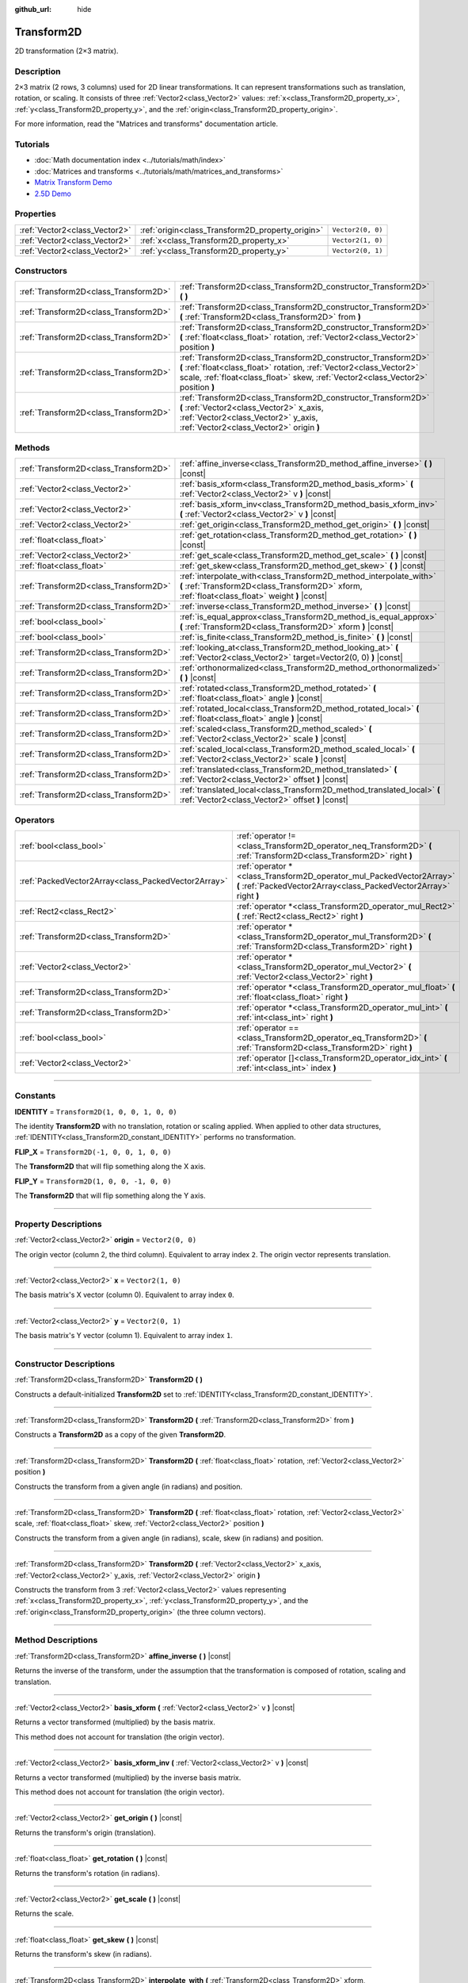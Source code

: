 :github_url: hide

.. DO NOT EDIT THIS FILE!!!
.. Generated automatically from Godot engine sources.
.. Generator: https://github.com/godotengine/godot/tree/4.0/doc/tools/make_rst.py.
.. XML source: https://github.com/godotengine/godot/tree/4.0/doc/classes/Transform2D.xml.

.. _class_Transform2D:

Transform2D
===========

2D transformation (2×3 matrix).

.. rst-class:: classref-introduction-group

Description
-----------

2×3 matrix (2 rows, 3 columns) used for 2D linear transformations. It can represent transformations such as translation, rotation, or scaling. It consists of three :ref:`Vector2<class_Vector2>` values: :ref:`x<class_Transform2D_property_x>`, :ref:`y<class_Transform2D_property_y>`, and the :ref:`origin<class_Transform2D_property_origin>`.

For more information, read the "Matrices and transforms" documentation article.

.. rst-class:: classref-introduction-group

Tutorials
---------

- :doc:`Math documentation index <../tutorials/math/index>`

- :doc:`Matrices and transforms <../tutorials/math/matrices_and_transforms>`

- `Matrix Transform Demo <https://godotengine.org/asset-library/asset/584>`__

- `2.5D Demo <https://godotengine.org/asset-library/asset/583>`__

.. rst-class:: classref-reftable-group

Properties
----------

.. table::
   :widths: auto

   +-------------------------------+--------------------------------------------------+-------------------+
   | :ref:`Vector2<class_Vector2>` | :ref:`origin<class_Transform2D_property_origin>` | ``Vector2(0, 0)`` |
   +-------------------------------+--------------------------------------------------+-------------------+
   | :ref:`Vector2<class_Vector2>` | :ref:`x<class_Transform2D_property_x>`           | ``Vector2(1, 0)`` |
   +-------------------------------+--------------------------------------------------+-------------------+
   | :ref:`Vector2<class_Vector2>` | :ref:`y<class_Transform2D_property_y>`           | ``Vector2(0, 1)`` |
   +-------------------------------+--------------------------------------------------+-------------------+

.. rst-class:: classref-reftable-group

Constructors
------------

.. table::
   :widths: auto

   +---------------------------------------+---------------------------------------------------------------------------------------------------------------------------------------------------------------------------------------------------------------------------+
   | :ref:`Transform2D<class_Transform2D>` | :ref:`Transform2D<class_Transform2D_constructor_Transform2D>` **(** **)**                                                                                                                                                 |
   +---------------------------------------+---------------------------------------------------------------------------------------------------------------------------------------------------------------------------------------------------------------------------+
   | :ref:`Transform2D<class_Transform2D>` | :ref:`Transform2D<class_Transform2D_constructor_Transform2D>` **(** :ref:`Transform2D<class_Transform2D>` from **)**                                                                                                      |
   +---------------------------------------+---------------------------------------------------------------------------------------------------------------------------------------------------------------------------------------------------------------------------+
   | :ref:`Transform2D<class_Transform2D>` | :ref:`Transform2D<class_Transform2D_constructor_Transform2D>` **(** :ref:`float<class_float>` rotation, :ref:`Vector2<class_Vector2>` position **)**                                                                      |
   +---------------------------------------+---------------------------------------------------------------------------------------------------------------------------------------------------------------------------------------------------------------------------+
   | :ref:`Transform2D<class_Transform2D>` | :ref:`Transform2D<class_Transform2D_constructor_Transform2D>` **(** :ref:`float<class_float>` rotation, :ref:`Vector2<class_Vector2>` scale, :ref:`float<class_float>` skew, :ref:`Vector2<class_Vector2>` position **)** |
   +---------------------------------------+---------------------------------------------------------------------------------------------------------------------------------------------------------------------------------------------------------------------------+
   | :ref:`Transform2D<class_Transform2D>` | :ref:`Transform2D<class_Transform2D_constructor_Transform2D>` **(** :ref:`Vector2<class_Vector2>` x_axis, :ref:`Vector2<class_Vector2>` y_axis, :ref:`Vector2<class_Vector2>` origin **)**                                |
   +---------------------------------------+---------------------------------------------------------------------------------------------------------------------------------------------------------------------------------------------------------------------------+

.. rst-class:: classref-reftable-group

Methods
-------

.. table::
   :widths: auto

   +---------------------------------------+----------------------------------------------------------------------------------------------------------------------------------------------------------------------+
   | :ref:`Transform2D<class_Transform2D>` | :ref:`affine_inverse<class_Transform2D_method_affine_inverse>` **(** **)** |const|                                                                                   |
   +---------------------------------------+----------------------------------------------------------------------------------------------------------------------------------------------------------------------+
   | :ref:`Vector2<class_Vector2>`         | :ref:`basis_xform<class_Transform2D_method_basis_xform>` **(** :ref:`Vector2<class_Vector2>` v **)** |const|                                                         |
   +---------------------------------------+----------------------------------------------------------------------------------------------------------------------------------------------------------------------+
   | :ref:`Vector2<class_Vector2>`         | :ref:`basis_xform_inv<class_Transform2D_method_basis_xform_inv>` **(** :ref:`Vector2<class_Vector2>` v **)** |const|                                                 |
   +---------------------------------------+----------------------------------------------------------------------------------------------------------------------------------------------------------------------+
   | :ref:`Vector2<class_Vector2>`         | :ref:`get_origin<class_Transform2D_method_get_origin>` **(** **)** |const|                                                                                           |
   +---------------------------------------+----------------------------------------------------------------------------------------------------------------------------------------------------------------------+
   | :ref:`float<class_float>`             | :ref:`get_rotation<class_Transform2D_method_get_rotation>` **(** **)** |const|                                                                                       |
   +---------------------------------------+----------------------------------------------------------------------------------------------------------------------------------------------------------------------+
   | :ref:`Vector2<class_Vector2>`         | :ref:`get_scale<class_Transform2D_method_get_scale>` **(** **)** |const|                                                                                             |
   +---------------------------------------+----------------------------------------------------------------------------------------------------------------------------------------------------------------------+
   | :ref:`float<class_float>`             | :ref:`get_skew<class_Transform2D_method_get_skew>` **(** **)** |const|                                                                                               |
   +---------------------------------------+----------------------------------------------------------------------------------------------------------------------------------------------------------------------+
   | :ref:`Transform2D<class_Transform2D>` | :ref:`interpolate_with<class_Transform2D_method_interpolate_with>` **(** :ref:`Transform2D<class_Transform2D>` xform, :ref:`float<class_float>` weight **)** |const| |
   +---------------------------------------+----------------------------------------------------------------------------------------------------------------------------------------------------------------------+
   | :ref:`Transform2D<class_Transform2D>` | :ref:`inverse<class_Transform2D_method_inverse>` **(** **)** |const|                                                                                                 |
   +---------------------------------------+----------------------------------------------------------------------------------------------------------------------------------------------------------------------+
   | :ref:`bool<class_bool>`               | :ref:`is_equal_approx<class_Transform2D_method_is_equal_approx>` **(** :ref:`Transform2D<class_Transform2D>` xform **)** |const|                                     |
   +---------------------------------------+----------------------------------------------------------------------------------------------------------------------------------------------------------------------+
   | :ref:`bool<class_bool>`               | :ref:`is_finite<class_Transform2D_method_is_finite>` **(** **)** |const|                                                                                             |
   +---------------------------------------+----------------------------------------------------------------------------------------------------------------------------------------------------------------------+
   | :ref:`Transform2D<class_Transform2D>` | :ref:`looking_at<class_Transform2D_method_looking_at>` **(** :ref:`Vector2<class_Vector2>` target=Vector2(0, 0) **)** |const|                                        |
   +---------------------------------------+----------------------------------------------------------------------------------------------------------------------------------------------------------------------+
   | :ref:`Transform2D<class_Transform2D>` | :ref:`orthonormalized<class_Transform2D_method_orthonormalized>` **(** **)** |const|                                                                                 |
   +---------------------------------------+----------------------------------------------------------------------------------------------------------------------------------------------------------------------+
   | :ref:`Transform2D<class_Transform2D>` | :ref:`rotated<class_Transform2D_method_rotated>` **(** :ref:`float<class_float>` angle **)** |const|                                                                 |
   +---------------------------------------+----------------------------------------------------------------------------------------------------------------------------------------------------------------------+
   | :ref:`Transform2D<class_Transform2D>` | :ref:`rotated_local<class_Transform2D_method_rotated_local>` **(** :ref:`float<class_float>` angle **)** |const|                                                     |
   +---------------------------------------+----------------------------------------------------------------------------------------------------------------------------------------------------------------------+
   | :ref:`Transform2D<class_Transform2D>` | :ref:`scaled<class_Transform2D_method_scaled>` **(** :ref:`Vector2<class_Vector2>` scale **)** |const|                                                               |
   +---------------------------------------+----------------------------------------------------------------------------------------------------------------------------------------------------------------------+
   | :ref:`Transform2D<class_Transform2D>` | :ref:`scaled_local<class_Transform2D_method_scaled_local>` **(** :ref:`Vector2<class_Vector2>` scale **)** |const|                                                   |
   +---------------------------------------+----------------------------------------------------------------------------------------------------------------------------------------------------------------------+
   | :ref:`Transform2D<class_Transform2D>` | :ref:`translated<class_Transform2D_method_translated>` **(** :ref:`Vector2<class_Vector2>` offset **)** |const|                                                      |
   +---------------------------------------+----------------------------------------------------------------------------------------------------------------------------------------------------------------------+
   | :ref:`Transform2D<class_Transform2D>` | :ref:`translated_local<class_Transform2D_method_translated_local>` **(** :ref:`Vector2<class_Vector2>` offset **)** |const|                                          |
   +---------------------------------------+----------------------------------------------------------------------------------------------------------------------------------------------------------------------+

.. rst-class:: classref-reftable-group

Operators
---------

.. table::
   :widths: auto

   +-----------------------------------------------------+--------------------------------------------------------------------------------------------------------------------------------------------+
   | :ref:`bool<class_bool>`                             | :ref:`operator !=<class_Transform2D_operator_neq_Transform2D>` **(** :ref:`Transform2D<class_Transform2D>` right **)**                     |
   +-----------------------------------------------------+--------------------------------------------------------------------------------------------------------------------------------------------+
   | :ref:`PackedVector2Array<class_PackedVector2Array>` | :ref:`operator *<class_Transform2D_operator_mul_PackedVector2Array>` **(** :ref:`PackedVector2Array<class_PackedVector2Array>` right **)** |
   +-----------------------------------------------------+--------------------------------------------------------------------------------------------------------------------------------------------+
   | :ref:`Rect2<class_Rect2>`                           | :ref:`operator *<class_Transform2D_operator_mul_Rect2>` **(** :ref:`Rect2<class_Rect2>` right **)**                                        |
   +-----------------------------------------------------+--------------------------------------------------------------------------------------------------------------------------------------------+
   | :ref:`Transform2D<class_Transform2D>`               | :ref:`operator *<class_Transform2D_operator_mul_Transform2D>` **(** :ref:`Transform2D<class_Transform2D>` right **)**                      |
   +-----------------------------------------------------+--------------------------------------------------------------------------------------------------------------------------------------------+
   | :ref:`Vector2<class_Vector2>`                       | :ref:`operator *<class_Transform2D_operator_mul_Vector2>` **(** :ref:`Vector2<class_Vector2>` right **)**                                  |
   +-----------------------------------------------------+--------------------------------------------------------------------------------------------------------------------------------------------+
   | :ref:`Transform2D<class_Transform2D>`               | :ref:`operator *<class_Transform2D_operator_mul_float>` **(** :ref:`float<class_float>` right **)**                                        |
   +-----------------------------------------------------+--------------------------------------------------------------------------------------------------------------------------------------------+
   | :ref:`Transform2D<class_Transform2D>`               | :ref:`operator *<class_Transform2D_operator_mul_int>` **(** :ref:`int<class_int>` right **)**                                              |
   +-----------------------------------------------------+--------------------------------------------------------------------------------------------------------------------------------------------+
   | :ref:`bool<class_bool>`                             | :ref:`operator ==<class_Transform2D_operator_eq_Transform2D>` **(** :ref:`Transform2D<class_Transform2D>` right **)**                      |
   +-----------------------------------------------------+--------------------------------------------------------------------------------------------------------------------------------------------+
   | :ref:`Vector2<class_Vector2>`                       | :ref:`operator []<class_Transform2D_operator_idx_int>` **(** :ref:`int<class_int>` index **)**                                             |
   +-----------------------------------------------------+--------------------------------------------------------------------------------------------------------------------------------------------+

.. rst-class:: classref-section-separator

----

.. rst-class:: classref-descriptions-group

Constants
---------

.. _class_Transform2D_constant_IDENTITY:

.. rst-class:: classref-constant

**IDENTITY** = ``Transform2D(1, 0, 0, 1, 0, 0)``

The identity **Transform2D** with no translation, rotation or scaling applied. When applied to other data structures, :ref:`IDENTITY<class_Transform2D_constant_IDENTITY>` performs no transformation.

.. _class_Transform2D_constant_FLIP_X:

.. rst-class:: classref-constant

**FLIP_X** = ``Transform2D(-1, 0, 0, 1, 0, 0)``

The **Transform2D** that will flip something along the X axis.

.. _class_Transform2D_constant_FLIP_Y:

.. rst-class:: classref-constant

**FLIP_Y** = ``Transform2D(1, 0, 0, -1, 0, 0)``

The **Transform2D** that will flip something along the Y axis.

.. rst-class:: classref-section-separator

----

.. rst-class:: classref-descriptions-group

Property Descriptions
---------------------

.. _class_Transform2D_property_origin:

.. rst-class:: classref-property

:ref:`Vector2<class_Vector2>` **origin** = ``Vector2(0, 0)``

The origin vector (column 2, the third column). Equivalent to array index ``2``. The origin vector represents translation.

.. rst-class:: classref-item-separator

----

.. _class_Transform2D_property_x:

.. rst-class:: classref-property

:ref:`Vector2<class_Vector2>` **x** = ``Vector2(1, 0)``

The basis matrix's X vector (column 0). Equivalent to array index ``0``.

.. rst-class:: classref-item-separator

----

.. _class_Transform2D_property_y:

.. rst-class:: classref-property

:ref:`Vector2<class_Vector2>` **y** = ``Vector2(0, 1)``

The basis matrix's Y vector (column 1). Equivalent to array index ``1``.

.. rst-class:: classref-section-separator

----

.. rst-class:: classref-descriptions-group

Constructor Descriptions
------------------------

.. _class_Transform2D_constructor_Transform2D:

.. rst-class:: classref-constructor

:ref:`Transform2D<class_Transform2D>` **Transform2D** **(** **)**

Constructs a default-initialized **Transform2D** set to :ref:`IDENTITY<class_Transform2D_constant_IDENTITY>`.

.. rst-class:: classref-item-separator

----

.. rst-class:: classref-constructor

:ref:`Transform2D<class_Transform2D>` **Transform2D** **(** :ref:`Transform2D<class_Transform2D>` from **)**

Constructs a **Transform2D** as a copy of the given **Transform2D**.

.. rst-class:: classref-item-separator

----

.. rst-class:: classref-constructor

:ref:`Transform2D<class_Transform2D>` **Transform2D** **(** :ref:`float<class_float>` rotation, :ref:`Vector2<class_Vector2>` position **)**

Constructs the transform from a given angle (in radians) and position.

.. rst-class:: classref-item-separator

----

.. rst-class:: classref-constructor

:ref:`Transform2D<class_Transform2D>` **Transform2D** **(** :ref:`float<class_float>` rotation, :ref:`Vector2<class_Vector2>` scale, :ref:`float<class_float>` skew, :ref:`Vector2<class_Vector2>` position **)**

Constructs the transform from a given angle (in radians), scale, skew (in radians) and position.

.. rst-class:: classref-item-separator

----

.. rst-class:: classref-constructor

:ref:`Transform2D<class_Transform2D>` **Transform2D** **(** :ref:`Vector2<class_Vector2>` x_axis, :ref:`Vector2<class_Vector2>` y_axis, :ref:`Vector2<class_Vector2>` origin **)**

Constructs the transform from 3 :ref:`Vector2<class_Vector2>` values representing :ref:`x<class_Transform2D_property_x>`, :ref:`y<class_Transform2D_property_y>`, and the :ref:`origin<class_Transform2D_property_origin>` (the three column vectors).

.. rst-class:: classref-section-separator

----

.. rst-class:: classref-descriptions-group

Method Descriptions
-------------------

.. _class_Transform2D_method_affine_inverse:

.. rst-class:: classref-method

:ref:`Transform2D<class_Transform2D>` **affine_inverse** **(** **)** |const|

Returns the inverse of the transform, under the assumption that the transformation is composed of rotation, scaling and translation.

.. rst-class:: classref-item-separator

----

.. _class_Transform2D_method_basis_xform:

.. rst-class:: classref-method

:ref:`Vector2<class_Vector2>` **basis_xform** **(** :ref:`Vector2<class_Vector2>` v **)** |const|

Returns a vector transformed (multiplied) by the basis matrix.

This method does not account for translation (the origin vector).

.. rst-class:: classref-item-separator

----

.. _class_Transform2D_method_basis_xform_inv:

.. rst-class:: classref-method

:ref:`Vector2<class_Vector2>` **basis_xform_inv** **(** :ref:`Vector2<class_Vector2>` v **)** |const|

Returns a vector transformed (multiplied) by the inverse basis matrix.

This method does not account for translation (the origin vector).

.. rst-class:: classref-item-separator

----

.. _class_Transform2D_method_get_origin:

.. rst-class:: classref-method

:ref:`Vector2<class_Vector2>` **get_origin** **(** **)** |const|

Returns the transform's origin (translation).

.. rst-class:: classref-item-separator

----

.. _class_Transform2D_method_get_rotation:

.. rst-class:: classref-method

:ref:`float<class_float>` **get_rotation** **(** **)** |const|

Returns the transform's rotation (in radians).

.. rst-class:: classref-item-separator

----

.. _class_Transform2D_method_get_scale:

.. rst-class:: classref-method

:ref:`Vector2<class_Vector2>` **get_scale** **(** **)** |const|

Returns the scale.

.. rst-class:: classref-item-separator

----

.. _class_Transform2D_method_get_skew:

.. rst-class:: classref-method

:ref:`float<class_float>` **get_skew** **(** **)** |const|

Returns the transform's skew (in radians).

.. rst-class:: classref-item-separator

----

.. _class_Transform2D_method_interpolate_with:

.. rst-class:: classref-method

:ref:`Transform2D<class_Transform2D>` **interpolate_with** **(** :ref:`Transform2D<class_Transform2D>` xform, :ref:`float<class_float>` weight **)** |const|

Returns a transform interpolated between this transform and another by a given ``weight`` (on the range of 0.0 to 1.0).

.. rst-class:: classref-item-separator

----

.. _class_Transform2D_method_inverse:

.. rst-class:: classref-method

:ref:`Transform2D<class_Transform2D>` **inverse** **(** **)** |const|

Returns the inverse of the transform, under the assumption that the transformation is composed of rotation and translation (no scaling, use :ref:`affine_inverse<class_Transform2D_method_affine_inverse>` for transforms with scaling).

.. rst-class:: classref-item-separator

----

.. _class_Transform2D_method_is_equal_approx:

.. rst-class:: classref-method

:ref:`bool<class_bool>` **is_equal_approx** **(** :ref:`Transform2D<class_Transform2D>` xform **)** |const|

Returns ``true`` if this transform and ``xform`` are approximately equal, by calling ``is_equal_approx`` on each component.

.. rst-class:: classref-item-separator

----

.. _class_Transform2D_method_is_finite:

.. rst-class:: classref-method

:ref:`bool<class_bool>` **is_finite** **(** **)** |const|

Returns ``true`` if this transform is finite, by calling :ref:`@GlobalScope.is_finite<class_@GlobalScope_method_is_finite>` on each component.

.. rst-class:: classref-item-separator

----

.. _class_Transform2D_method_looking_at:

.. rst-class:: classref-method

:ref:`Transform2D<class_Transform2D>` **looking_at** **(** :ref:`Vector2<class_Vector2>` target=Vector2(0, 0) **)** |const|

Returns a copy of the transform rotated such that the rotated X-axis points towards the ``target`` position.

Operations take place in global space.

.. rst-class:: classref-item-separator

----

.. _class_Transform2D_method_orthonormalized:

.. rst-class:: classref-method

:ref:`Transform2D<class_Transform2D>` **orthonormalized** **(** **)** |const|

Returns the transform with the basis orthogonal (90 degrees), and normalized axis vectors (scale of 1 or -1).

.. rst-class:: classref-item-separator

----

.. _class_Transform2D_method_rotated:

.. rst-class:: classref-method

:ref:`Transform2D<class_Transform2D>` **rotated** **(** :ref:`float<class_float>` angle **)** |const|

Returns a copy of the transform rotated by the given ``angle`` (in radians).

This method is an optimized version of multiplying the given transform ``X`` with a corresponding rotation transform ``R`` from the left, i.e., ``R * X``.

This can be seen as transforming with respect to the global/parent frame.

.. rst-class:: classref-item-separator

----

.. _class_Transform2D_method_rotated_local:

.. rst-class:: classref-method

:ref:`Transform2D<class_Transform2D>` **rotated_local** **(** :ref:`float<class_float>` angle **)** |const|

Returns a copy of the transform rotated by the given ``angle`` (in radians).

This method is an optimized version of multiplying the given transform ``X`` with a corresponding rotation transform ``R`` from the right, i.e., ``X * R``.

This can be seen as transforming with respect to the local frame.

.. rst-class:: classref-item-separator

----

.. _class_Transform2D_method_scaled:

.. rst-class:: classref-method

:ref:`Transform2D<class_Transform2D>` **scaled** **(** :ref:`Vector2<class_Vector2>` scale **)** |const|

Returns a copy of the transform scaled by the given ``scale`` factor.

This method is an optimized version of multiplying the given transform ``X`` with a corresponding scaling transform ``S`` from the left, i.e., ``S * X``.

This can be seen as transforming with respect to the global/parent frame.

.. rst-class:: classref-item-separator

----

.. _class_Transform2D_method_scaled_local:

.. rst-class:: classref-method

:ref:`Transform2D<class_Transform2D>` **scaled_local** **(** :ref:`Vector2<class_Vector2>` scale **)** |const|

Returns a copy of the transform scaled by the given ``scale`` factor.

This method is an optimized version of multiplying the given transform ``X`` with a corresponding scaling transform ``S`` from the right, i.e., ``X * S``.

This can be seen as transforming with respect to the local frame.

.. rst-class:: classref-item-separator

----

.. _class_Transform2D_method_translated:

.. rst-class:: classref-method

:ref:`Transform2D<class_Transform2D>` **translated** **(** :ref:`Vector2<class_Vector2>` offset **)** |const|

Returns a copy of the transform translated by the given ``offset``.

This method is an optimized version of multiplying the given transform ``X`` with a corresponding translation transform ``T`` from the left, i.e., ``T * X``.

This can be seen as transforming with respect to the global/parent frame.

.. rst-class:: classref-item-separator

----

.. _class_Transform2D_method_translated_local:

.. rst-class:: classref-method

:ref:`Transform2D<class_Transform2D>` **translated_local** **(** :ref:`Vector2<class_Vector2>` offset **)** |const|

Returns a copy of the transform translated by the given ``offset``.

This method is an optimized version of multiplying the given transform ``X`` with a corresponding translation transform ``T`` from the right, i.e., ``X * T``.

This can be seen as transforming with respect to the local frame.

.. rst-class:: classref-section-separator

----

.. rst-class:: classref-descriptions-group

Operator Descriptions
---------------------

.. _class_Transform2D_operator_neq_Transform2D:

.. rst-class:: classref-operator

:ref:`bool<class_bool>` **operator !=** **(** :ref:`Transform2D<class_Transform2D>` right **)**

Returns ``true`` if the transforms are not equal.

\ **Note:** Due to floating-point precision errors, consider using :ref:`is_equal_approx<class_Transform2D_method_is_equal_approx>` instead, which is more reliable.

.. rst-class:: classref-item-separator

----

.. _class_Transform2D_operator_mul_PackedVector2Array:

.. rst-class:: classref-operator

:ref:`PackedVector2Array<class_PackedVector2Array>` **operator *** **(** :ref:`PackedVector2Array<class_PackedVector2Array>` right **)**

Transforms (multiplies) each element of the :ref:`Vector2<class_Vector2>` array by the given **Transform2D** matrix.

.. rst-class:: classref-item-separator

----

.. _class_Transform2D_operator_mul_Rect2:

.. rst-class:: classref-operator

:ref:`Rect2<class_Rect2>` **operator *** **(** :ref:`Rect2<class_Rect2>` right **)**

Transforms (multiplies) the :ref:`Rect2<class_Rect2>` by the given **Transform2D** matrix.

.. rst-class:: classref-item-separator

----

.. _class_Transform2D_operator_mul_Transform2D:

.. rst-class:: classref-operator

:ref:`Transform2D<class_Transform2D>` **operator *** **(** :ref:`Transform2D<class_Transform2D>` right **)**

Composes these two transformation matrices by multiplying them together. This has the effect of transforming the second transform (the child) by the first transform (the parent).

.. rst-class:: classref-item-separator

----

.. _class_Transform2D_operator_mul_Vector2:

.. rst-class:: classref-operator

:ref:`Vector2<class_Vector2>` **operator *** **(** :ref:`Vector2<class_Vector2>` right **)**

Transforms (multiplies) the :ref:`Vector2<class_Vector2>` by the given **Transform2D** matrix.

.. rst-class:: classref-item-separator

----

.. _class_Transform2D_operator_mul_float:

.. rst-class:: classref-operator

:ref:`Transform2D<class_Transform2D>` **operator *** **(** :ref:`float<class_float>` right **)**

This operator multiplies all components of the **Transform2D**, including the origin vector, which scales it uniformly.

.. rst-class:: classref-item-separator

----

.. _class_Transform2D_operator_mul_int:

.. rst-class:: classref-operator

:ref:`Transform2D<class_Transform2D>` **operator *** **(** :ref:`int<class_int>` right **)**

This operator multiplies all components of the **Transform2D**, including the origin vector, which scales it uniformly.

.. rst-class:: classref-item-separator

----

.. _class_Transform2D_operator_eq_Transform2D:

.. rst-class:: classref-operator

:ref:`bool<class_bool>` **operator ==** **(** :ref:`Transform2D<class_Transform2D>` right **)**

Returns ``true`` if the transforms are exactly equal.

\ **Note:** Due to floating-point precision errors, consider using :ref:`is_equal_approx<class_Transform2D_method_is_equal_approx>` instead, which is more reliable.

.. rst-class:: classref-item-separator

----

.. _class_Transform2D_operator_idx_int:

.. rst-class:: classref-operator

:ref:`Vector2<class_Vector2>` **operator []** **(** :ref:`int<class_int>` index **)**

Access transform components using their index. ``t[0]`` is equivalent to ``t.x``, ``t[1]`` is equivalent to ``t.y``, and ``t[2]`` is equivalent to ``t.origin``.

.. |virtual| replace:: :abbr:`virtual (This method should typically be overridden by the user to have any effect.)`
.. |const| replace:: :abbr:`const (This method has no side effects. It doesn't modify any of the instance's member variables.)`
.. |vararg| replace:: :abbr:`vararg (This method accepts any number of arguments after the ones described here.)`
.. |constructor| replace:: :abbr:`constructor (This method is used to construct a type.)`
.. |static| replace:: :abbr:`static (This method doesn't need an instance to be called, so it can be called directly using the class name.)`
.. |operator| replace:: :abbr:`operator (This method describes a valid operator to use with this type as left-hand operand.)`
